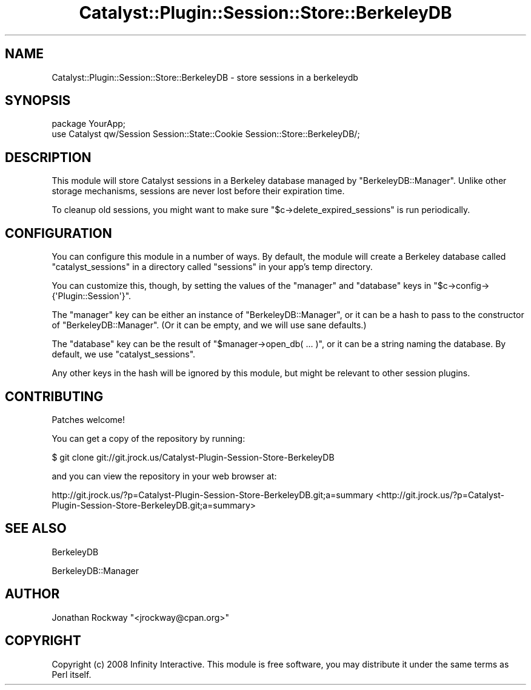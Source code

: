 .\" Automatically generated by Pod::Man 2.23 (Pod::Simple 3.14)
.\"
.\" Standard preamble:
.\" ========================================================================
.de Sp \" Vertical space (when we can't use .PP)
.if t .sp .5v
.if n .sp
..
.de Vb \" Begin verbatim text
.ft CW
.nf
.ne \\$1
..
.de Ve \" End verbatim text
.ft R
.fi
..
.\" Set up some character translations and predefined strings.  \*(-- will
.\" give an unbreakable dash, \*(PI will give pi, \*(L" will give a left
.\" double quote, and \*(R" will give a right double quote.  \*(C+ will
.\" give a nicer C++.  Capital omega is used to do unbreakable dashes and
.\" therefore won't be available.  \*(C` and \*(C' expand to `' in nroff,
.\" nothing in troff, for use with C<>.
.tr \(*W-
.ds C+ C\v'-.1v'\h'-1p'\s-2+\h'-1p'+\s0\v'.1v'\h'-1p'
.ie n \{\
.    ds -- \(*W-
.    ds PI pi
.    if (\n(.H=4u)&(1m=24u) .ds -- \(*W\h'-12u'\(*W\h'-12u'-\" diablo 10 pitch
.    if (\n(.H=4u)&(1m=20u) .ds -- \(*W\h'-12u'\(*W\h'-8u'-\"  diablo 12 pitch
.    ds L" ""
.    ds R" ""
.    ds C` ""
.    ds C' ""
'br\}
.el\{\
.    ds -- \|\(em\|
.    ds PI \(*p
.    ds L" ``
.    ds R" ''
'br\}
.\"
.\" Escape single quotes in literal strings from groff's Unicode transform.
.ie \n(.g .ds Aq \(aq
.el       .ds Aq '
.\"
.\" If the F register is turned on, we'll generate index entries on stderr for
.\" titles (.TH), headers (.SH), subsections (.SS), items (.Ip), and index
.\" entries marked with X<> in POD.  Of course, you'll have to process the
.\" output yourself in some meaningful fashion.
.ie \nF \{\
.    de IX
.    tm Index:\\$1\t\\n%\t"\\$2"
..
.    nr % 0
.    rr F
.\}
.el \{\
.    de IX
..
.\}
.\"
.\" Accent mark definitions (@(#)ms.acc 1.5 88/02/08 SMI; from UCB 4.2).
.\" Fear.  Run.  Save yourself.  No user-serviceable parts.
.    \" fudge factors for nroff and troff
.if n \{\
.    ds #H 0
.    ds #V .8m
.    ds #F .3m
.    ds #[ \f1
.    ds #] \fP
.\}
.if t \{\
.    ds #H ((1u-(\\\\n(.fu%2u))*.13m)
.    ds #V .6m
.    ds #F 0
.    ds #[ \&
.    ds #] \&
.\}
.    \" simple accents for nroff and troff
.if n \{\
.    ds ' \&
.    ds ` \&
.    ds ^ \&
.    ds , \&
.    ds ~ ~
.    ds /
.\}
.if t \{\
.    ds ' \\k:\h'-(\\n(.wu*8/10-\*(#H)'\'\h"|\\n:u"
.    ds ` \\k:\h'-(\\n(.wu*8/10-\*(#H)'\`\h'|\\n:u'
.    ds ^ \\k:\h'-(\\n(.wu*10/11-\*(#H)'^\h'|\\n:u'
.    ds , \\k:\h'-(\\n(.wu*8/10)',\h'|\\n:u'
.    ds ~ \\k:\h'-(\\n(.wu-\*(#H-.1m)'~\h'|\\n:u'
.    ds / \\k:\h'-(\\n(.wu*8/10-\*(#H)'\z\(sl\h'|\\n:u'
.\}
.    \" troff and (daisy-wheel) nroff accents
.ds : \\k:\h'-(\\n(.wu*8/10-\*(#H+.1m+\*(#F)'\v'-\*(#V'\z.\h'.2m+\*(#F'.\h'|\\n:u'\v'\*(#V'
.ds 8 \h'\*(#H'\(*b\h'-\*(#H'
.ds o \\k:\h'-(\\n(.wu+\w'\(de'u-\*(#H)/2u'\v'-.3n'\*(#[\z\(de\v'.3n'\h'|\\n:u'\*(#]
.ds d- \h'\*(#H'\(pd\h'-\w'~'u'\v'-.25m'\f2\(hy\fP\v'.25m'\h'-\*(#H'
.ds D- D\\k:\h'-\w'D'u'\v'-.11m'\z\(hy\v'.11m'\h'|\\n:u'
.ds th \*(#[\v'.3m'\s+1I\s-1\v'-.3m'\h'-(\w'I'u*2/3)'\s-1o\s+1\*(#]
.ds Th \*(#[\s+2I\s-2\h'-\w'I'u*3/5'\v'-.3m'o\v'.3m'\*(#]
.ds ae a\h'-(\w'a'u*4/10)'e
.ds Ae A\h'-(\w'A'u*4/10)'E
.    \" corrections for vroff
.if v .ds ~ \\k:\h'-(\\n(.wu*9/10-\*(#H)'\s-2\u~\d\s+2\h'|\\n:u'
.if v .ds ^ \\k:\h'-(\\n(.wu*10/11-\*(#H)'\v'-.4m'^\v'.4m'\h'|\\n:u'
.    \" for low resolution devices (crt and lpr)
.if \n(.H>23 .if \n(.V>19 \
\{\
.    ds : e
.    ds 8 ss
.    ds o a
.    ds d- d\h'-1'\(ga
.    ds D- D\h'-1'\(hy
.    ds th \o'bp'
.    ds Th \o'LP'
.    ds ae ae
.    ds Ae AE
.\}
.rm #[ #] #H #V #F C
.\" ========================================================================
.\"
.IX Title "Catalyst::Plugin::Session::Store::BerkeleyDB 3"
.TH Catalyst::Plugin::Session::Store::BerkeleyDB 3 "2010-04-01" "perl v5.12.1" "User Contributed Perl Documentation"
.\" For nroff, turn off justification.  Always turn off hyphenation; it makes
.\" way too many mistakes in technical documents.
.if n .ad l
.nh
.SH "NAME"
Catalyst::Plugin::Session::Store::BerkeleyDB \- store sessions in a berkeleydb
.SH "SYNOPSIS"
.IX Header "SYNOPSIS"
.Vb 2
\&    package YourApp;
\&    use Catalyst qw/Session Session::State::Cookie Session::Store::BerkeleyDB/;
.Ve
.SH "DESCRIPTION"
.IX Header "DESCRIPTION"
This module will store Catalyst sessions in a Berkeley database
managed by \f(CW\*(C`BerkeleyDB::Manager\*(C'\fR.  Unlike other storage mechanisms,
sessions are never lost before their expiration time.
.PP
To cleanup old sessions, you might want to make sure
\&\f(CW\*(C`$c\->delete_expired_sessions\*(C'\fR is run periodically.
.SH "CONFIGURATION"
.IX Header "CONFIGURATION"
You can configure this module in a number of ways.  By default, the
module will create a Berkeley database called \*(L"catalyst_sessions\*(R" in a
directory called \*(L"sessions\*(R" in your app's temp directory.
.PP
You can customize this, though, by setting the values of the \*(L"manager\*(R"
and \*(L"database\*(R" keys in \f(CW\*(C`$c\->config\->{\*(AqPlugin::Session\*(Aq}\*(C'\fR.
.PP
The \f(CW\*(C`manager\*(C'\fR key can be either an instance of \f(CW\*(C`BerkeleyDB::Manager\*(C'\fR, or
it can be a hash to pass to the constructor of \f(CW\*(C`BerkeleyDB::Manager\*(C'\fR.  (Or
it can be empty, and we will use sane defaults.)
.PP
The \f(CW\*(C`database\*(C'\fR key can be the result of \f(CW\*(C`$manager\->open_db( ... )\*(C'\fR, or it can be a string naming the database.  By default, we use
\&\*(L"catalyst_sessions\*(R".
.PP
Any other keys in the hash will be ignored by this module, but might
be relevant to other session plugins.
.SH "CONTRIBUTING"
.IX Header "CONTRIBUTING"
Patches welcome!
.PP
You can get a copy of the repository by running:
.PP
.Vb 1
\&  $ git clone git://git.jrock.us/Catalyst\-Plugin\-Session\-Store\-BerkeleyDB
.Ve
.PP
and you can view the repository in your web browser at:
.PP
http://git.jrock.us/?p=Catalyst\-Plugin\-Session\-Store\-BerkeleyDB.git;a=summary <http://git.jrock.us/?p=Catalyst-Plugin-Session-Store-BerkeleyDB.git;a=summary>
.SH "SEE ALSO"
.IX Header "SEE ALSO"
BerkeleyDB
.PP
BerkeleyDB::Manager
.SH "AUTHOR"
.IX Header "AUTHOR"
Jonathan Rockway \f(CW\*(C`<jrockway@cpan.org>\*(C'\fR
.SH "COPYRIGHT"
.IX Header "COPYRIGHT"
Copyright (c) 2008 Infinity Interactive.  This module is free
software, you may distribute it under the same terms as Perl itself.
